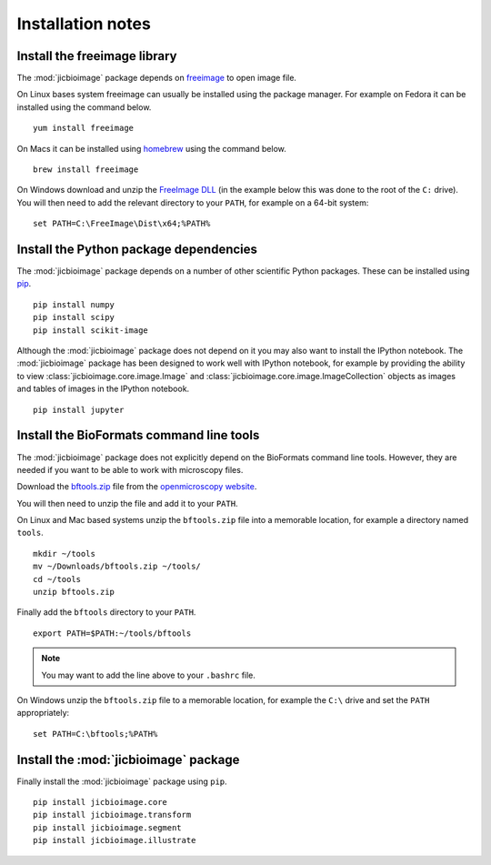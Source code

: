 Installation notes
==================

Install the freeimage library
-----------------------------

The :mod:`jicbioimage` package depends on
`freeimage <http://freeimage.sourceforge.net/>`_ to open image file.

On Linux bases system freeimage can usually be installed using the package
manager.  For example on Fedora it can be installed using the command below.

::

    yum install freeimage

On Macs it can be installed using `homebrew <http://brew.sh/>`_ using the
command below.

::

    brew install freeimage

On Windows download and unzip the
`FreeImage DLL <http://downloads.sourceforge.net/freeimage/FreeImage3170Win32Win64.zip>`_
(in the example below this was done to the root of the ``C:`` drive).
You will then need to add the relevant directory to your ``PATH``, for example on a
64-bit system::

    set PATH=C:\FreeImage\Dist\x64;%PATH%

Install the Python package dependencies
---------------------------------------

The :mod:`jicbioimage` package depends on a number of other scientific Python
packages. These can be installed using
`pip <https://pypi.python.org/pypi/pip>`_.

::

    pip install numpy
    pip install scipy
    pip install scikit-image

Although the :mod:`jicbioimage` package does not depend on it you may also want
to install the IPython notebook. The :mod:`jicbioimage` package has been
designed to work well with IPython notebook, for example by providing the
ability to view :class:`jicbioimage.core.image.Image` and
:class:`jicbioimage.core.image.ImageCollection` objects as images and tables of
images in the IPython notebook.

::

    pip install jupyter



Install the BioFormats command line tools
-----------------------------------------

The :mod:`jicbioimage` package does not explicitly depend on the BioFormats
command line tools. However, they are needed if you want to be able to work
with microscopy files.

Download the `bftools.zip
<http://downloads.openmicroscopy.org/latest/bio-formats5.0/artifacts/bftools.zip>`_
file from the `openmicroscopy website
<http://www.openmicroscopy.org/site/support/bio-formats5.0/users/comlinetools/>`_.

You will then need to unzip the file and add it to your ``PATH``.

On Linux and Mac based systems unzip the ``bftools.zip`` file into a
memorable location, for example a directory named ``tools``.

::

    mkdir ~/tools
    mv ~/Downloads/bftools.zip ~/tools/
    cd ~/tools
    unzip bftools.zip

Finally add the ``bftools`` directory to your ``PATH``.

::

    export PATH=$PATH:~/tools/bftools

.. note:: You may want to add the line above to your ``.bashrc`` file.

On Windows unzip the ``bftools.zip`` file to a memorable location, for
example the ``C:\`` drive and set the ``PATH`` appropriately::

    set PATH=C:\bftools;%PATH%

Install the :mod:`jicbioimage` package
--------------------------------------

Finally install the :mod:`jicbioimage` package using ``pip``.

::

    pip install jicbioimage.core
    pip install jicbioimage.transform
    pip install jicbioimage.segment
    pip install jicbioimage.illustrate
